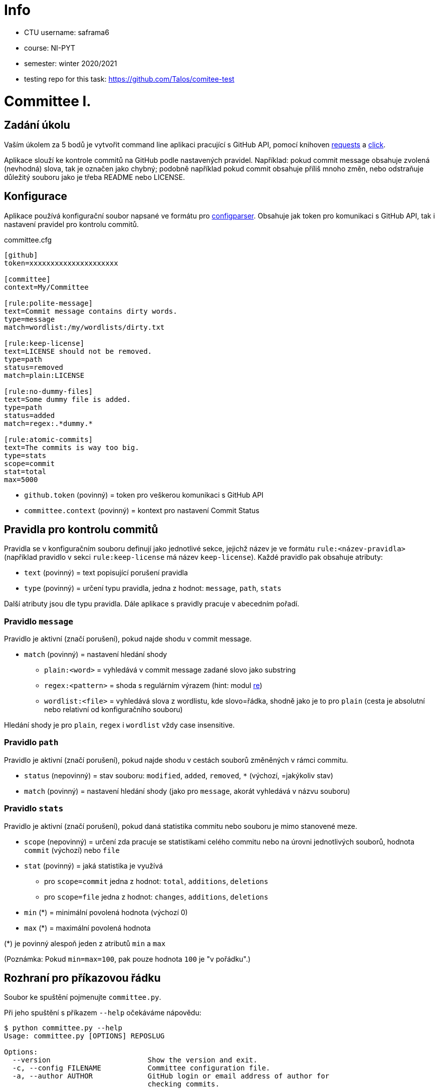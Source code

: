 = Info

* CTU username: saframa6
* course: NI-PYT
* semester: winter 2020/2021
* testing repo for this task: https://github.com/TaIos/comitee-test

= Committee I.
:toc:
:note-caption: :information_source:
:warning-caption: :warning:

== Zadání úkolu

Vaším úkolem za 5 bodů je vytvořit command line aplikaci pracující s GitHub API,
pomocí knihoven http://docs.python-requests.org[requests] a
http://click.pocoo.org[click].

Aplikace slouží ke kontrole commitů na GitHub podle nastavených pravidel.
Například: pokud commit message obsahuje zvolená (nevhodná) slova, tak je označen
jako chybný; podobně například pokud commit obsahuje příliš mnoho změn, nebo
odstraňuje důležitý souboru jako je třeba README nebo LICENSE.

== Konfigurace

Aplikace používá konfigurační soubor napsané ve formátu pro
https://docs.python.org/3/library/configparser.html[configparser].
Obsahuje jak token pro komunikaci s GitHub API, tak i nastavení pravidel pro
kontrolu commitů.

committee.cfg
[source,ini]
----
[github]
token=xxxxxxxxxxxxxxxxxxxxx

[committee]
context=My/Committee

[rule:polite-message]
text=Commit message contains dirty words.
type=message
match=wordlist:/my/wordlists/dirty.txt

[rule:keep-license]
text=LICENSE should not be removed.
type=path
status=removed
match=plain:LICENSE

[rule:no-dummy-files]
text=Some dummy file is added.
type=path
status=added
match=regex:.*dummy.*

[rule:atomic-commits]
text=The commits is way too big.
type=stats
scope=commit
stat=total
max=5000
----

- `github.token` (povinný) = token pro veškerou komunikaci s GitHub API
- `committee.context` (povinný) = kontext pro nastavení Commit Status

== Pravidla pro kontrolu commitů

Pravidla se v konfiguračním souboru definují jako jednotlivé sekce, jejichž
název je ve formátu `rule:<název-pravidla>` (například pravidlo v sekci
`rule:keep-license` má název `keep-license`). Každé pravidlo pak obsahuje
atributy:

* `text` (povinný) = text popisující porušení pravidla
* `type` (povinný) = určení typu pravidla, jedna z hodnot: `message`,
  `path`, `stats`

Další atributy jsou dle typu pravidla. Dále aplikace s pravidly pracuje v
abecedním pořadí.

=== Pravidlo `message`

Pravidlo je aktivní (značí porušení), pokud najde shodu v commit message.

* `match` (povinný) = nastavení hledání shody
** `plain:<word>` = vyhledává v commit message zadané slovo jako substring
** `regex:<pattern>` = shoda s regulárním výrazem (hint: modul
   https://docs.python.org/3/library/re.html[re])
** `wordlist:<file>` = vyhledává slova z wordlistu, kde slovo=řádka, shodně jako je to pro `plain` (cesta je
   absolutní nebo relativní od konfiguračního souboru)

Hledání shody je pro `plain`, `regex` i `wordlist` vždy case insensitive.

=== Pravidlo `path`

Pravidlo je aktivní (značí porušení), pokud najde shodu v cestách souborů
změněných v rámci commitu.

* `status` (nepovinný) = stav souboru: `modified`, `added`, `removed`, `*`
  (výchozí, =jakýkoliv stav)
* `match` (povinný) = nastavení hledání shody (jako pro `message`, akorát
  vyhledává v názvu souboru)

=== Pravidlo `stats`

Pravidlo je aktivní (značí porušení), pokud daná statistika commitu nebo souboru
je mimo stanovené meze.

* `scope` (nepovinný) = určení zda pracuje se statistikami celého commitu
  nebo na úrovni jednotlivých souborů, hodnota `commit` (výchozí) nebo `file`
* `stat` (povinný) = jaká statistika je využívá
** pro `scope=commit` jedna z hodnot: `total`, `additions`, `deletions`
** pro `scope=file` jedna z hodnot: `changes`, `additions`, `deletions`
* `min` (*) = minimální povolená hodnota (výchozí 0)
* `max` (*) = maximální povolená hodnota

(*) je povinný alespoň jeden z atributů `min` a `max`

(Poznámka: Pokud `min=max=100`, pak pouze hodnota `100` je "v pořádku".)

== Rozhraní pro příkazovou řádku

Soubor ke spuštění pojmenujte `committee.py`.

Při jeho spuštění s příkazem `--help` očekáváme nápovědu:

[source]
----
$ python committee.py --help
Usage: committee.py [OPTIONS] REPOSLUG

Options:
  --version                       Show the version and exit.
  -c, --config FILENAME           Committee configuration file.
  -a, --author AUTHOR             GitHub login or email address of author for
                                  checking commits.

  -p, --path PATH                 Only commits containing this file path will
                                  be checked.

  -r, --ref REF                   SHA or branch to check commits from (default
                                  is the default branch).

  -f, --force                     Check even if commit has already status with
                                  the same context.

  -o, --output-format [none|commits|rules]
                                  Verbosity level of the output.  [default:
                                  commits]

  -d, --dry-run                   No changes will be made on GitHub.
  --help                          Show this message and exit.
----

Argument určující repozitář, pro který se budou commity kontrolovat, se očekává
ve formátu „reposlug“ (`uživatel/název` případně `organizace/název`). Aplikace
https://docs.github.com/en/rest/reference/repos#list-commits[projde všechny commity]
(vyhovující filtrům author, path, ref) v tomto repozitáři a
https://docs.github.com/en/rest/reference/repos#create-a-commit-status[nastaví status]
dle výsledku kontroly (viz dále).

(Poznámka: Vše co se očekává od `--help` lze snadno nastavit pomocí knihovny click.)

=== Přepínače

`-c, --config FILENAME`::
  Cesta ke konfiguračnímu souboru popsanému výše.

`-a, --author AUTHOR`::
  Filtrování commitů na základě jejich autora (v souladu s GitHub API).

`-p, --path PATH`::
  Filtrování commitů na základě cesty souboru (v souladu s GitHub API).

`-r, --ref REF`::
  Filtrování commitů na základě SHA nebo jména větve (v souladu s GitHub API).

`-f, --force`::
  Přepínač (flag) pro povolení přepisování commit status na GitHub. Bez tohoto přepínače
  se commity, kde je již nastaven status se shodným `context` přeskakují.

`-o, --output-format [none|commits|rules]`::
  Nastavení formátu výstupu, jedna z hodnot `none`, `commits` (výchozí) a `rules`. Vždy
  značí "co se vypisuje": `none` = nevypisuje se nic, `commits` = vypisují se commity a
  jejich výsledky, `rules` = vypisují se commity včetně jednotlivých pravidel a dílčích
  výsledků.

`-d, --dry-run`::
  Přepínač (flag) pro běh "nanečisto" = nejsou prováděny žádné změny na GitHubu, tzn.
  nastavování commit status je přeskakováno. To je jediná změna a ve výstupu se projeví
  pouze v informaci o aktualizaci commit status (viz dále)

`--version`::
  Běžný přepínač pro zjištění verze (click).

`--help`::
  Běžný přepínač pro nápovědu (click).

=== Nastavení Commit Status

Pro každý commit získaný pro zadaný repozitář (dle případně nastavených filtrů `author`,
`path`, `ref`) aplikace nastaví podle kontroly pravidel odpovídající
https://docs.github.com/en/rest/reference/repos#statuses[Commit Status]:

* `success` s popisem "No rules are violated by this commit."
* `failure` s popisem "The commit violates rules: X, Y, Z." (kde `X`, `Y`, `Z` jsou seřazené názvy
  porušených pravidel tímto commitem)

V obou případech se nastavuje `context` z konfiguračního souboru.

V případě, že není použit přepínač `-f/--force` a současně již má commit status se shodným
`context`, pak se kontrola zcela přeskakuje. Pokud však `-f/--force` je použit, nový commit
status přepíše původní existuje-li. K tomuto přepsání stačí poslat POST request dle API
dokumentace (shodný `context` určí, že dojde k přepsání = nelze mít více commit status se
stejným `context` u jednoho commitu).

=== Výstup

Výstup se liší dle nastavení přepínače `-o, --output-format`.

Pokud je přepínač nastaven na hodnotu `none`, aplikace nevypisuje nic s výjimkou fatálních chyb
vypisovaných na standardní chybový výstup a následovaných ukončením aplikace (viz dále) včetně
chyb způsobených chybějícími povinnými argumenty a přepínači.

V případě hodnoty `commits` se vypisují jednotlivé commity v pořadí, v jakém přijdou z API
ve formátu:

[source]
----
- <SHA>: <MESSAGE>
  ~> <COMMIT STATUS CHANGE>
  => <RESULT FOR COMMIT>
----

S tím, že:

* `<SHA>: <MESSAGE>` je tučně (pomlčka před ale není).
* `<COMMIT STATUS CHANGE>` může být:
** `Updating commit status: DRY-RUN` (kde "DRY-RUN" je žlutě) = v případě aktivního `-d/--dry-run`
** `Updating commit status: OK` (kde "OK" je zeleně) = v případě, že se podařilo nastavit commit status na GitHub
** `Updating commit status: ERROR` (kde "ERROR" je barvou magenta) = v případě, že nepodařilo nastavit commit status (např. nedostatečná práva, ztráta připojení, ...)
* Šipka `=>` je tučně
* `<RESULT FOR COMMIT>` může být:
** `SKIPPED - This commit already has status with the same context.` (kde "SKIPPED" je žlutě), v tomto případě logicky zcela chybí řádek s `<COMMIT STATUS CHANGE>`.
** `SUCCESS - No rules are violated by this commit.` (kde "SUCCESS" je zeleně), hláška je shodná jako v Commit Status
** `FAILURE - The commit violates rules: <RULES>.` (kde "FAILURE" je červeně), hláška je shodná jako v Commit Status
** `ERROR - Failed to check the commit.` (kde "ERROR" je barvou magenta)

Příklady:

image::screenshots/run_commit.png[Běh s výstupem "commit"]

image::screenshots/skipped.png[Běh s přeskakováním na základě předešlé kontroly]

image::screenshots/dry_run.png[Běh s použitím dry-run a force]

Pokud je nastaveno `rules`, pak do formátu přibudou navíc řádky s pravidly:

[source]
----
- <SHA>: <MESSAGE>
  -> <RULE_NAME>: <RULE_STATUS>
     - <RULE_TEXT>
     ...
  ...
  ~> <COMMIT STATUS CHANGE>
  => <RESULT FOR COMMIT>
----

S tím, že

* `<RULE_NAME>` je jméno pravidla z konfiguračního souboru (např. `keep-license`)
* `<RULE_STATUS>` může být:
** `PASS` (zeleně) = pravidlo není aktivní
** `FAIL` (červeně) = pravidlo je aktivní
* `<RULE_TEXT>` se zobrazuje pokud je pravidlo aktivní:
** jediný řádek s `text` z konfigurace, pokud je pravidlo na commit
** řádky pro soubory ve formátu `<FILENAME>: <TEXT>`

Příklady:

image::screenshots/run_rules1.png[Běh s výstupem "rules"]

image::screenshots/run_rules2.png[Běh s výstupem "rules" - pro soubory]

HINT: Je vhodné oddělit výpisy od logiky aplikace.

=== Chyby

V případě chyby v konfiguračním souboru (chybějící povinné hodnoty,
hodnoty mimo povolený rozsah, špatný formát, neexistující wordlist,
chybný regex, ...) použijte `click.BadParameter` s textem

[source]
Failed to load the configuration!

V případě, že zadaný reposlug není validní (nelze podle jednoho lomítka
rozdělit na 2 části), zachovejte se stejně:

[source]
Reposlug "<reposlug>" is not valid!

V případě, že se nepodaří získat seznam commitů pro daný repozitář, a tudíž
nelze dále pracovat, vypište na standardní chybový výstup následující hlášku
a skončete s kódem 1:

[source]
Failed to retrieve commits from repository <reposlug>.

image::screenshots/error_repo404.png[Chyba získání seznamu commitů]

V případě, že se nepodaří získat jednotlivý commit, seznam commit status,
vypíše se také červené dle popisu výstupů hláška s prefixem `ERROR`. Pokud
se nepodaří nastavit commit status, opět dle popisu výstupů se  vypíše hláška
s příznakem `ERROR`. Tyto (barevné) výpisy piště na standardní výstup.

image::screenshots/error_commits.png[Chyba na úrovni jednoho commitu]

HINT: Využijte maximálně možností click pro práci se vstupy a výstupy.

== Testy

K úloze existuje sada testů.
Pro jejich spuštění nainstalujte do virtuálního prostředí balík `pytest`.

Testy vyžadují určitý setup repozitářů. Pro jeho vytvoření použijte skript
`test_environment/setup.sh`. Je třeba nastavit proměnné prostředí
`GH_TOKEN` a `GH_USER`.
Token musí příslušet danému uživateli a mít scope `repo`.

Skript využívá program https://hub.github.com/[hub],
který si *nejprve zprovozněte*.

Skript vytvoří na GitHubu 3 repozitáře:

 - committee-basic
 - committee-rules
 - committee-radioactive

Pokud by vám to vadilo, použijte testovací účet k tomuto určený.

Commit status nelze na GitHub smazat, tudíž jedinou možností, jak vyčistit
případný nepořádek je repozitáře smazat pomocí skriptu
`test_environment/delete.sh` (potřeba scope `delete_repo`) a vytvořit znovu.
Nicméně jsou testy napsané tak, že když jsou správně implementovány přepínače
`--dry-run` a `--force`, tak lze pouštět testy opakovaně bez nutnosti čistění
repozitářů.

Pro spuštění testů si do virtuálního prostředí si nainstalujte `pytest`,
nastavte stejné proměnné prostředí (`GH_TOKEN` a `GH_USER`) a spusťte `pytest`:

[source,console]
(__venv__) $ python -m pip install pytest
(__venv__) $ export GH_USER=anicka
(__venv__) $ export GH_TOKEN=xxxxxxxxxxxxxxxxxxxxxxxxxxxxxxxxxxxxxxxx
(__venv__) $ python -m pytest -v tests

Testy v souboru `test_radioactive_waste.py` trvají dlouho a mají potenciál
vyřadit vás na hodinu z přístupu ke GitHub API.
Když ladíte ostatní testy, doporučujeme je vypínat pomocí přepínače `-k`:

[source,console]
$ python -m pytest -v -k "not radioactive" test

Testy si můžete zkopírovat k sobě do repozitáře, považujte je za Public Domain.
Nepřidávejte ale do repozitáře nikdy konfigurační soubory z `tests/fixtures/config`,
které se v průběhu testů vytváří a obsahují váš token.

Součástí výstupu selhaných testů je i kompletní způsob volání.

NOTE: Testy proti živému API a závisí tak na daném stavu repozitáře, jsou ukázkou toho,
jak se to nemá dělat.
Pokud narazíte v testech na problém, nebo nevíte jak dál, zeptejte se.
K tomu, jak se to dělá pořádně, se v předmětu dostaneme později.

WARNING: Testy netestují barevnost výstupu. I neobarvený výstup projde testy.
Barevnost kontrolujte očima.

WARNING: Splnění testů není nutnou ale pouze postačující podmínkou pro plný
počet bodů. Na druhou stranu lze odevzdat i úlohu, která neprojde všemi testy
pro získání alespoň adekvátní části bodů.

== Odevzdání úkolu

Vytvořte si repozitář pro projekt *committee*
(nevytvářejte jeden repozitář pro celý předmět NI-PYT).
Odkaz na repozitář s aplikací nám pošlete e-mailem.
Pro odevzdání v repozitáři nastavte tag `v0.1`.

Termín odevzdání je u této úlohy mimořádně v pondělí (včetně) za 19 dní,
termín je tedy shodný s příští úlohou.
Důrazně však doporučujeme odevzdat ji dříve,
jelikož další úloha na tuto navazuje a chyb v začátku se špatně zbavuje.
